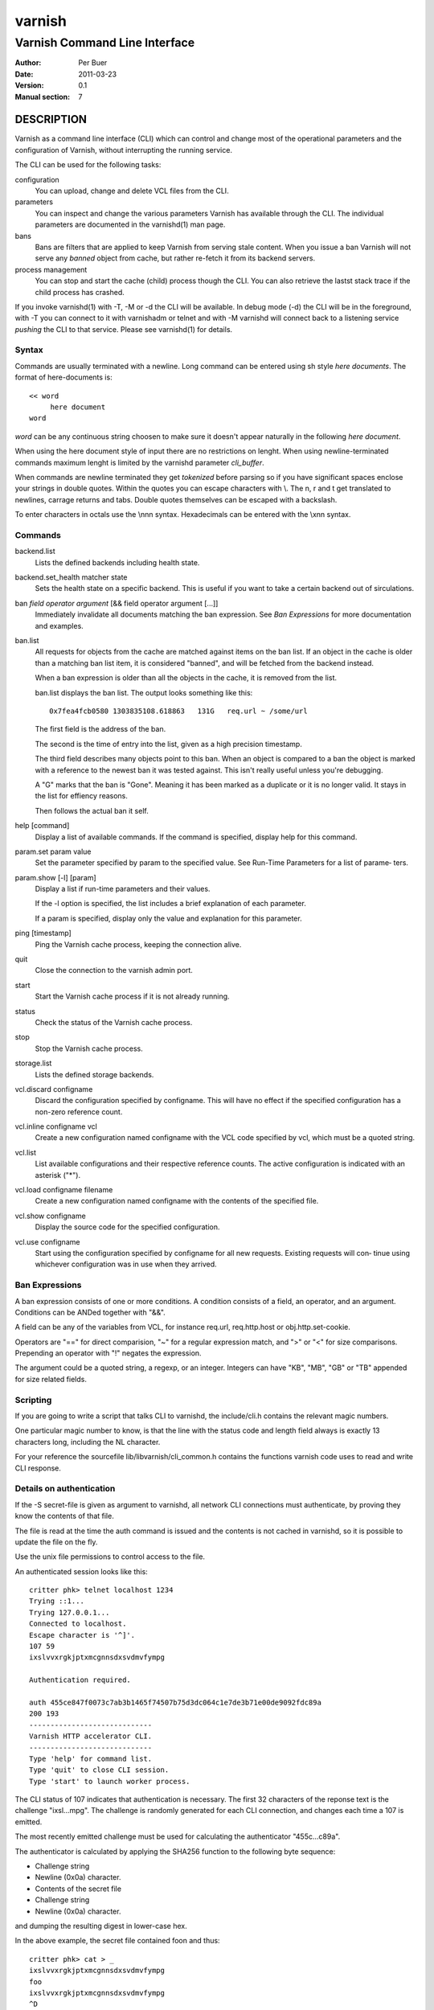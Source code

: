 =======
varnish
=======

------------------------------
Varnish Command Line Interface
------------------------------

:Author: Per Buer
:Date:   2011-03-23
:Version: 0.1
:Manual section: 7

DESCRIPTION
===========

Varnish as a command line interface (CLI) which can control and change
most of the operational parameters and the configuration of Varnish,
without interrupting the running service.

The CLI can be used for the following tasks:

configuration
     You can upload, change and delete VCL files from the CLI. 

parameters 
     You can inspect and change the various parameters Varnish has
     available through the CLI. The individual parameters are
     documented in the varnishd(1) man page.

bans 
     Bans are filters that are applied to keep Varnish from serving
     stale content. When you issue a ban Varnish will not serve any
     *banned* object from cache, but rather re-fetch it from its
     backend servers.

process management
     You can stop and start the cache (child) process though the
     CLI. You can also retrieve the lastst stack trace if the child
     process has crashed.

If you invoke varnishd(1) with -T, -M or -d the CLI will be
available. In debug mode (-d) the CLI will be in the foreground, with
-T you can connect to it with varnishadm or telnet and with -M
varnishd will connect back to a listening service *pushing* the CLI to
that service. Please see varnishd(1) for details.


Syntax
------

Commands are usually terminated with a newline. Long command can be
entered using sh style *here documents*. The format of here-documents
is::

   << word
	here document
   word

*word* can be any continuous string choosen to make sure it doesn't
appear naturally in the following *here document*.

When using the here document style of input there are no restrictions
on lenght. When using newline-terminated commands maximum lenght is
limited by the varnishd parameter *cli_buffer*.

When commands are newline terminated they get *tokenized* before
parsing so if you have significant spaces enclose your strings in
double quotes. Within the quotes you can escape characters with
\\. The \n, \r and \t get translated to newlines, carrage returns and
tabs. Double quotes themselves can be escaped with a backslash.

To enter characters in octals use the \\nnn syntax. Hexadecimals can
be entered with the \\xnn syntax.

Commands
--------

backend.list
      Lists the defined backends including health state.

backend.set_health matcher state
      Sets the health state on a specific backend. This is useful if
      you want to take a certain backend out of sirculations.

ban   *field operator argument* [&& field operator argument [...]]
      Immediately invalidate all documents matching the ban
      expression.  See *Ban Expressions* for more documentation and
      examples.

ban.list
      All requests for objects from the cache are matched against
      items on the ban list.  If an object in the cache is older than
      a matching ban list item, it is considered "banned", and will be
      fetched from the backend instead.

      When a ban expression is older than all the objects in the
      cache, it is removed from the list.

      ban.list displays the ban list. The output looks something like
      this::

        0x7fea4fcb0580 1303835108.618863   131G   req.url ~ /some/url

      The first field is the address of the ban.

      The second is the time of entry into the list, given
      as a high precision timestamp.

      The third field describes many objects point to this ban. When
      an object is compared to a ban the object is marked with a
      reference to the newest ban it was tested against. This isn't
      really useful unless you're debugging.

      A "G" marks that the ban is "Gone". Meaning it has been marked
      as a duplicate or it is no longer valid. It stays in the list
      for effiency reasons.

      Then follows the actual ban it self.

help [command]
      Display a list of available commands.
      If the command is specified, display help for this command.

param.set param value
      Set the parameter specified by param to the specified value.
      See Run-Time Parameters for a list of parame‐ ters.

param.show [-l] [param]
      Display a list if run-time parameters and their values.

      If the -l option is specified, the list includes a brief
      explanation of each parameter.

      If a param is specified, display only the value and explanation
      for this parameter.

ping  [timestamp]
      Ping the Varnish cache process, keeping the connection alive.

quit
      Close the connection to the varnish admin port.

start
      Start the Varnish cache process if it is not already running.

status
      Check the status of the Varnish cache process.

stop
      Stop the Varnish cache process.

storage.list
      Lists the defined storage backends.

vcl.discard configname
      Discard the configuration specified by configname.  This will
      have no effect if the specified configuration has a non-zero
      reference count.

vcl.inline configname vcl
      Create a new configuration named configname with the VCL code
      specified by vcl, which must be a quoted string.

vcl.list
      List available configurations and their respective reference
      counts.  The active configuration is indicated with an asterisk
      ("*").

vcl.load configname filename
      Create a new configuration named configname with the contents of
      the specified file.

vcl.show configname
      Display the source code for the specified configuration.

vcl.use configname
      Start using the configuration specified by configname for all
      new requests.  Existing requests will con‐ tinue using whichever
      configuration was in use when they arrived.



Ban Expressions
---------------

A ban expression consists of one or more conditions.  A condition
consists of a field, an operator, and an argument.  Conditions can be
ANDed together with "&&".

A field can be any of the variables from VCL, for instance req.url,
req.http.host or obj.http.set-cookie.

Operators are "==" for direct comparision, "~" for a regular
expression match, and ">" or "<" for size comparisons.  Prepending
an operator with "!" negates the expression.

The argument could be a quoted string, a regexp, or an integer.
Integers can have "KB", "MB", "GB" or "TB" appended for size related
fields.


Scripting
---------

If you are going to write a script that talks CLI to varnishd, the
include/cli.h contains the relevant magic numbers.

One particular magic number to know, is that the line with the status
code and length field always is exactly 13 characters long, including
the NL character.

For your reference the sourcefile lib/libvarnish/cli_common.h contains
the functions varnish code uses to read and write CLI response.

Details on authentication
-------------------------

If the -S secret-file is given as argument to varnishd, all network
CLI connections must authenticate, by proving they know the contents
of that file.

The file is read at the time the auth command is issued and the
contents is not cached in varnishd, so it is possible to update the
file on the fly.

Use the unix file permissions to control access to the file.

An authenticated session looks like this::

   critter phk> telnet localhost 1234
   Trying ::1...
   Trying 127.0.0.1...
   Connected to localhost.
   Escape character is '^]'.
   107 59      
   ixslvvxrgkjptxmcgnnsdxsvdmvfympg
   
   Authentication required.
   
   auth 455ce847f0073c7ab3b1465f74507b75d3dc064c1e7de3b71e00de9092fdc89a
   200 193     
   -----------------------------
   Varnish HTTP accelerator CLI.
   -----------------------------
   Type 'help' for command list.
   Type 'quit' to close CLI session.
   Type 'start' to launch worker process.

The CLI status of 107 indicates that authentication is necessary. The
first 32 characters of the reponse text is the challenge
"ixsl...mpg". The challenge is randomly generated for each CLI
connection, and changes each time a 107 is emitted.

The most recently emitted challenge must be used for calculating the
authenticator "455c...c89a".

The authenticator is calculated by applying the SHA256 function to the
following byte sequence:

* Challenge string
* Newline (0x0a) character.
* Contents of the secret file
* Challenge string
* Newline (0x0a) character.

and dumping the resulting digest in lower-case hex.

In the above example, the secret file contained foo\n and thus::

   critter phk> cat > _
   ixslvvxrgkjptxmcgnnsdxsvdmvfympg
   foo
   ixslvvxrgkjptxmcgnnsdxsvdmvfympg
   ^D
   critter phk> hexdump -C _
   00000000  69 78 73 6c 76 76 78 72  67 6b 6a 70 74 78 6d 63  |ixslvvxrgkjptxmc|
   00000010  67 6e 6e 73 64 78 73 76  64 6d 76 66 79 6d 70 67  |gnnsdxsvdmvfympg|
   00000020  0a 66 6f 6f 0a 69 78 73  6c 76 76 78 72 67 6b 6a  |.foo.ixslvvxrgkj|
   00000030  70 74 78 6d 63 67 6e 6e  73 64 78 73 76 64 6d 76  |ptxmcgnnsdxsvdmv|
   00000040  66 79 6d 70 67 0a                                 |fympg.|
   00000046
   critter phk> sha256 _ 
   SHA256 (_) = 455ce847f0073c7ab3b1465f74507b75d3dc064c1e7de3b71e00de9092fdc89a
   critter phk> openssl dgst -sha256 < _
   455ce847f0073c7ab3b1465f74507b75d3dc064c1e7de3b71e00de9092fdc89a

The sourcefile lib/libvarnish/cli_auth.c contains a useful function
which calculates the response, given an open filedescriptor to the
secret file, and the challenge string.

EXAMPLES
========

Simple example: All requests where req.url exactly matches the string
/news are banned from the cache::

    req.url == "/news"

Example: Ban all documents where the name does not end with ".ogg",
and where the size of the object is greater than 10 megabytes::

    req.url !~ "\.ogg$" && obj.size > 10MB

Example: Ban all documents where the serving host is "example.com"
or "www.example.com", and where the Set-Cookie header received from
the backend contains "USERID=1663"::

    req.http.host ~ "^(?i)(www\.)example.com$" && obj.set-cookie ~ "USERID=1663"

SEE ALSO
========

* varnishd(1)
* vanrishadm(1)
* vcl(7)

HISTORY
=======

The varnish manual page was written by Per Buer in 2011. Some of the
text was taken from the Varnish Cache wiki, the varnishd(7) man page
or the varnish source code.

COPYRIGHT
=========

This document is licensed under the same licence as Varnish
itself. See LICENCE for details.

* Copyright (c) 2011 Varnish Software AS

